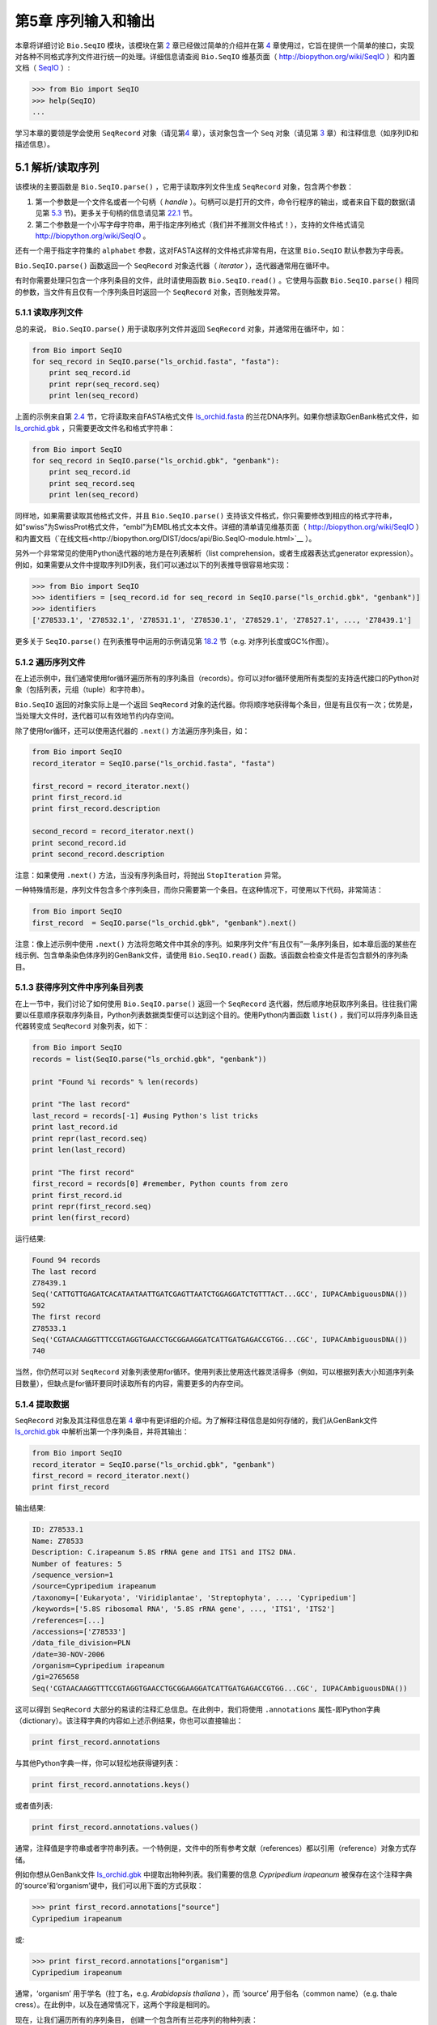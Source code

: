 ﻿第5章  序列输入和输出
================================

本章将详细讨论 ``Bio.SeqIO`` 模块，该模块在第 \ `2 <#chapter:quick-start>`__ 章已经做过简单的介绍并在第 \ `4 <#chapter:SeqRecord>`__ 章使用过，它旨在提供一个简单的接口，实现对各种不同格式序列文件进行统一的处理。详细信息请查阅 ``Bio.SeqIO`` 维基页面（ `http://biopython.org/wiki/SeqIO <http://biopython.org/wiki/SeqIO>`__ ）和内置文档（ `SeqIO <http://biopython.org/DIST/docs/api/Bio.SeqIO-module.html>`__ ）:

.. code:: verbatim

    >>> from Bio import SeqIO
    >>> help(SeqIO)
    ...

学习本章的要领是学会使用 ``SeqRecord`` 对象（请见第\ `4 <#chapter:SeqRecord>`__ 章），该对象包含一个 ``Seq`` 对象（请见第 \ `3 <#chapter:Bio.Seq>`__ 章）和注释信息（如序列ID和描述信息）。

5.1 解析/读取序列
---------------------------------

该模块的主要函数是 ``Bio.SeqIO.parse()`` ，它用于读取序列文件生成 ``SeqRecord`` 对象，包含两个参数：

#. 第一个参数是一个文件名或者一个句柄（ *handle* ）。句柄可以是打开的文件，命令行程序的输出，或者来自下载的数据(请见第 \ `5.3 <#sec:SeqIO_Online>`__ 节)。更多关于句柄的信息请见第 \ `22.1 <#sec:appendix-handles>`__ 节。
#. 第二个参数是一个小写字母字符串，用于指定序列格式（我们并不推测文件格式！），支持的文件格式请见 `http://biopython.org/wiki/SeqIO <http://biopython.org/wiki/SeqIO>`__ 。

还有一个用于指定字符集的 ``alphabet`` 参数，这对FASTA这样的文件格式非常有用，在这里 ``Bio.SeqIO`` 默认参数为字母表。

``Bio.SeqIO.parse()`` 函数返回一个 ``SeqRecord`` 对象迭代器（ *iterator* ），迭代器通常用在循环中。

有时你需要处理只包含一个序列条目的文件，此时请使用函数 ``Bio.SeqIO.read()`` 。它使用与函数 ``Bio.SeqIO.parse()`` 相同的参数，当文件有且仅有一个序列条目时返回一个 ``SeqRecord`` 对象，否则触发异常。

5.1.1 读取序列文件
~~~~~~~~~~~~~~~~~~~~~~~~~~~~~

总的来说， ``Bio.SeqIO.parse()`` 用于读取序列文件并返回 ``SeqRecord`` 对象，并通常用在循环中，如：

.. code:: verbatim

    from Bio import SeqIO
    for seq_record in SeqIO.parse("ls_orchid.fasta", "fasta"):
        print seq_record.id
        print repr(seq_record.seq)
        print len(seq_record)

上面的示例来自第 \ `2.4 <#sec:sequence-parsing>`__ 节，它将读取来自FASTA格式文件 `ls\_orchid.fasta <http://biopython.org/DIST/docs/tutorial/examples/ls_orchid.fasta>`__ 的兰花DNA序列。如果你想读取GenBank格式文件，如 `ls\_orchid.gbk <http://biopython.org/DIST/docs/tutorial/examples/ls_orchid.gbk>`__ ，只需要更改文件名和格式字符串：

.. code:: verbatim

    from Bio import SeqIO
    for seq_record in SeqIO.parse("ls_orchid.gbk", "genbank"):
        print seq_record.id
        print seq_record.seq
        print len(seq_record)

同样地，如果需要读取其他格式文件，并且 ``Bio.SeqIO.parse()`` 支持该文件格式，你只需要修改到相应的格式字符串，如“swiss”为SwissProt格式文件，“embl”为EMBL格式文本文件。详细的清单请见维基页面（ `http://biopython.org/wiki/SeqIO <http://biopython.org/wiki/SeqIO>`__ ）和内置文档（`在线文档<http://biopython.org/DIST/docs/api/Bio.SeqIO-module.html>`__ ）。

另外一个非常常见的使用Python迭代器的地方是在列表解析（list comprehension，或者生成器表达式generator expression）。例如，如果需要从文件中提取序列ID列表，我们可以通过以下的列表推导很容易地实现：

.. code:: verbatim

    >>> from Bio import SeqIO
    >>> identifiers = [seq_record.id for seq_record in SeqIO.parse("ls_orchid.gbk", "genbank")]
    >>> identifiers
    ['Z78533.1', 'Z78532.1', 'Z78531.1', 'Z78530.1', 'Z78529.1', 'Z78527.1', ..., 'Z78439.1']

更多关于 ``SeqIO.parse()`` 在列表推导中运用的示例请见第 \ `18.2 <#seq:sequence-parsing-plus-pylab>`__ 节（e.g. 对序列长度或GC%作图）。

5.1.2 遍历序列文件
~~~~~~~~~~~~~~~~~~~~~~~~~~~~~~~~~~~~~~~~~~~~~~~~~~~~

在上述示例中，我们通常使用for循环遍历所有的序列条目（records）。你可以对for循环使用所有类型的支持迭代接口的Python对象（包括列表，元组（tuple）和字符串）。

``Bio.SeqIO`` 返回的对象实际上是一个返回 ``SeqRecord`` 对象的迭代器。你将顺序地获得每个条目，但是有且仅有一次；优势是，当处理大文件时，迭代器可以有效地节约内存空间。

除了使用for循环，还可以使用迭代器的 ``.next()`` 方法遍历序列条目，如：

.. code:: verbatim

    from Bio import SeqIO
    record_iterator = SeqIO.parse("ls_orchid.fasta", "fasta")

    first_record = record_iterator.next()
    print first_record.id
    print first_record.description

    second_record = record_iterator.next()
    print second_record.id
    print second_record.description

注意：如果使用 ``.next()`` 方法，当没有序列条目时，将抛出 ``StopIteration`` 异常。

一种特殊情形是，序列文件包含多个序列条目，而你只需要第一个条目。在这种情况下，可使用以下代码，非常简洁：

.. code:: verbatim

    from Bio import SeqIO
    first_record  = SeqIO.parse("ls_orchid.gbk", "genbank").next()

注意：像上述示例中使用 ``.next()`` 方法将忽略文件中其余的序列。如果序列文件“有且仅有”一条序列条目，如本章后面的某些在线示例、包含单条染色体序列的GenBank文件，请使用 ``Bio.SeqIO.read()`` 函数。该函数会检查文件是否包含额外的序列条目。

5.1.3  获得序列文件中序列条目列表
~~~~~~~~~~~~~~~~~~~~~~~~~~~~~~~~~~~~~~~~~~~~~~~~~~~~~~~

在上一节中，我们讨论了如何使用 ``Bio.SeqIO.parse()`` 返回一个 ``SeqRecord`` 迭代器，然后顺序地获取序列条目。往往我们需要以任意顺序获取序列条目，Python列表数据类型便可以达到这个目的。使用Python内置函数 ``list()`` ，我们可以将序列条目迭代器转变成 ``SeqRecord`` 对象列表，如下：

.. code:: verbatim

    from Bio import SeqIO
    records = list(SeqIO.parse("ls_orchid.gbk", "genbank"))

    print "Found %i records" % len(records)

    print "The last record"
    last_record = records[-1] #using Python's list tricks
    print last_record.id
    print repr(last_record.seq)
    print len(last_record)

    print "The first record"
    first_record = records[0] #remember, Python counts from zero
    print first_record.id
    print repr(first_record.seq)
    print len(first_record)

运行结果:

.. code:: verbatim

    Found 94 records
    The last record
    Z78439.1
    Seq('CATTGTTGAGATCACATAATAATTGATCGAGTTAATCTGGAGGATCTGTTTACT...GCC', IUPACAmbiguousDNA())
    592
    The first record
    Z78533.1
    Seq('CGTAACAAGGTTTCCGTAGGTGAACCTGCGGAAGGATCATTGATGAGACCGTGG...CGC', IUPACAmbiguousDNA())
    740

当然，你仍然可以对 ``SeqRecord`` 对象列表使用for循环。使用列表比使用迭代器灵活得多（例如，可以根据列表大小知道序列条目数量），但缺点是for循环要同时读取所有的内容，需要更多的内存空间。

5.1.4 提取数据
~~~~~~~~~~~~~~~~~~~~~~

``SeqRecord`` 对象及其注释信息在第 \ `4 <#chapter:SeqRecord>`__ 章中有更详细的介绍。为了解释注释信息是如何存储的，我们从GenBank文件 `ls\_orchid.gbk <http://biopython.org/DIST/docs/tutorial/examples/ls_orchid.gbk>`__ 中解析出第一个序列条目，并将其输出：

.. code:: verbatim

    from Bio import SeqIO
    record_iterator = SeqIO.parse("ls_orchid.gbk", "genbank")
    first_record = record_iterator.next()
    print first_record

输出结果:

.. code:: verbatim

    ID: Z78533.1
    Name: Z78533
    Description: C.irapeanum 5.8S rRNA gene and ITS1 and ITS2 DNA.
    Number of features: 5
    /sequence_version=1
    /source=Cypripedium irapeanum
    /taxonomy=['Eukaryota', 'Viridiplantae', 'Streptophyta', ..., 'Cypripedium']
    /keywords=['5.8S ribosomal RNA', '5.8S rRNA gene', ..., 'ITS1', 'ITS2']
    /references=[...]
    /accessions=['Z78533']
    /data_file_division=PLN
    /date=30-NOV-2006
    /organism=Cypripedium irapeanum
    /gi=2765658
    Seq('CGTAACAAGGTTTCCGTAGGTGAACCTGCGGAAGGATCATTGATGAGACCGTGG...CGC', IUPACAmbiguousDNA())

这可以得到 ``SeqRecord`` 大部分的易读的注释汇总信息。在此例中，我们将使用 ``.annotations`` 属性-即Python字典（dictionary）。该注释字典的内容如上述示例结果，你也可以直接输出：

.. code:: verbatim

    print first_record.annotations

与其他Python字典一样，你可以轻松地获得键列表：

.. code:: verbatim

    print first_record.annotations.keys()

或者值列表:

.. code:: verbatim

    print first_record.annotations.values()

通常，注释值是字符串或者字符串列表。一个特例是，文件中的所有参考文献（references）都以引用（reference）对象方式存储。

例如你想从GenBank文件 `ls\_orchid.gbk <http://biopython.org/DIST/docs/tutorial/examples/ls_orchid.gbk>`__ 中提取出物种列表。我们需要的信息 *Cypripedium irapeanum* 被保存在这个注释字典的‘source’和‘organism’键中，我们可以用下面的方式获取：

.. code:: verbatim

    >>> print first_record.annotations["source"]
    Cypripedium irapeanum

或:

.. code:: verbatim

    >>> print first_record.annotations["organism"]
    Cypripedium irapeanum

通常，‘organism’ 用于学名（拉丁名，e.g. *Arabidopsis thaliana* ），而 ‘source’ 用于俗名（common name）（e.g. thale cress）。在此例中，以及在通常情况下，这两个字段是相同的。

现在，让我们遍历所有的序列条目， 创建一个包含所有兰花序列的物种列表：

.. code:: verbatim

    from Bio import SeqIO
    all_species = []
    for seq_record in SeqIO.parse("ls_orchid.gbk", "genbank"):
        all_species.append(seq_record.annotations["organism"])
    print all_species

另外一种方式是使用列表解析：

.. code:: verbatim

    from Bio import SeqIO
    all_species = [seq_record.annotations["organism"] for seq_record in \
                   SeqIO.parse("ls_orchid.gbk", "genbank")]
    print all_species

两种方式的输出结果相同：

.. code:: verbatim

    ['Cypripedium irapeanum', 'Cypripedium californicum', ..., 'Paphiopedilum barbatum']

因为GenBank文件注释是以标准方式注释，所以相当简单。

现在，假设你需要从一个FASTA文件而不是GenBank文件提取出物种列表，那么你不得不多写一些代码，用以从序列条目的描述行提取需要的数据。使用的示例FASTA文件 `ls\_orchid.fasta <http://biopython.org/DIST/docs/tutorial/examples/ls_orchid.fasta>`__ 格式如下：

.. code:: verbatim

    >gi|2765658|emb|Z78533.1|CIZ78533 C.irapeanum 5.8S rRNA gene and ITS1 and ITS2 DNA
    CGTAACAAGGTTTCCGTAGGTGAACCTGCGGAAGGATCATTGATGAGACCGTGGAATAAACGATCGAGTG
    AATCCGGAGGACCGGTGTACTCAGCTCACCGGGGGCATTGCTCCCGTGGTGACCCTGATTTGTTGTTGGG
    ...

你可以手动检查，对于每一个序列条目，物种名都是描述行的第二个单词。这意味着如果我们以空白分割序列条目的 ``.description`` ，物种名将会是第1个元素（第0个元素是序列ID），我们可以这样做：

.. code:: verbatim

    from Bio import SeqIO
    all_species = []
    for seq_record in SeqIO.parse("ls_orchid.fasta", "fasta"):
        all_species.append(seq_record.description.split()[1])
    print all_species

将得到:

.. code:: verbatim

    ['C.irapeanum', 'C.californicum', 'C.fasciculatum', 'C.margaritaceum', ..., 'P.barbatum']

使用更简洁的列表解析：

.. code:: verbatim

    from Bio import SeqIO
    all_species == [seq_record.description.split()[1] for seq_record in \
                    SeqIO.parse("ls_orchid.fasta", "fasta")]
    print all_species

通常，对FASTA描述行提取信息不是那么方便。如果你能获得对目标序列注释很好的文件格式如GenBank或者EMBL，那么这类注释信息就很容易处理。

5.2 从压缩文档读取解析序列信息
--------------------------------------------

在上一节中，我们研究了从文件中解析序列信息。除了使用文件名，你可以让 ``Bio.SeqIO`` 使用文件句柄（请见第 \ `22.1 <#sec:appendix-handles>`__ 节）。在这一节，我们将使用文件句柄从压缩文件中解析序列信息。

正如你上面看到的，我们可以使用文件名作为 ``Bio.SeqIO.read()`` 或 ``Bio.SeqIO.parse()`` 的参数 - 例如在这个例子中，我们利用生成器表达式计算GenBank文件中多条序列条目的总长：

.. code:: verbatim

    >>> from Bio import SeqIO
    >>> print sum(len(r) for r in SeqIO.parse("ls_orchid.gbk", "gb"))
    67518

此处，我们使用文件句柄，并使用 ``with`` 语句（Python 2.5及以上版本）自动关闭句柄：

.. code:: verbatim

    >>> from __future__ import with_statement #Needed on Python 2.5
    >>> from Bio import SeqIO
    >>> with open("ls_orchid.gbk") as handle:
    ...     print sum(len(r) for r in SeqIO.parse(handle, "gb"))
    67518

或者，用旧版本的方式，手动关闭句柄：

.. code:: verbatim

    >>> from Bio import SeqIO
    >>> handle = open("ls_orchid.gbk")
    >>> print sum(len(r) for r in SeqIO.parse(handle, "gb"))
    67518
    >>> handle.close()

现在，如果我们有一个gzip压缩的文件呢？这种类型的文件在Linux系统中被普遍使用。我们可以使用Python的 ``gzip`` 模块打开压缩文档以读取数据 - 返回一个句柄对象：

.. code:: verbatim

    >>> import gzip
    >>> from Bio import SeqIO
    >>> handle = gzip.open("ls_orchid.gbk.gz", "r")
    >>> print sum(len(r) for r in SeqIO.parse(handle, "gb"))
    67518
    >>> handle.close()

相同地，如果我们有一个bzip2压缩文件（遗憾的是与函数的名字是不太一致）：

.. code:: verbatim

    >>> import bz2
    >>> from Bio import SeqIO
    >>> handle = bz2.BZ2File("ls_orchid.gbk.bz2", "r")
    >>> print sum(len(r) for r in SeqIO.parse(handle, "gb"))
    67518
    >>> handle.close()

如果你在使用Python2.7及以上版本， ``with`` 也可以读取gzip和bz2文件。然而在这之前的版本中使用将中断程序(`Issue 3860 <http://bugs.python.org/issue3860>`__ ), 抛出 ``__exit__`` 缺失这类 `` 属性错误 `` （ ``AttributeError`` ）。

有一种gzip（GNU zip）变种称为BGZF（Blocked GNU Zip Format），它可以作为普通gzip文件被读取，但具有随机读取的优点，我们将在稍后的第 \ `5.4.4 <#sec:SeqIO-index-bgzf>`__ 节讨论。

5.3 解析来自网络的序列
-----------------------------------

在上一节中，我们研究了从文件（使用文件名或者文件句柄）和压缩文件（使用文件句柄）解析序列数据。这里我们将使用 ``Bio.SeqIO`` 的另一种类型句柄，网络连接，从网络下载和解析序列。

请注意，你可以一气呵成地下载序列并解析成为 ``SeqRecord`` 对象，这并不意味这是一个好主意。通常，你可能需要下载序列并存入文件以重复使用。

5.3.1 解析来自网络的GenBank序列条目
~~~~~~~~~~~~~~~~~~~~~~~~~~~~~~~~~~~~~~~~~~~

第 \ `9.6 <#sec:efetch>`__ 节将更详细地讨论Entrez EFetch接口，但是现在我们将通过它连接到NCBI，通过GI号从GenBank获得 *Opuntia* （刺梨）序列。

首先，我们只获取一条序列条目。如果你不关注注释和相关信息，下载FASTA文件是个不错的选择，因为他们相对紧凑。请记住，当你希望处理的对象包含有且仅有一条序列条目时，使用 ``Bio.SeqIO.read()`` 函数：

.. code:: verbatim

    from Bio import Entrez
    from Bio import SeqIO
    Entrez.email = "A.N.Other@example.com"
    handle = Entrez.efetch(db="nucleotide", rettype="fasta", retmode="text", id="6273291")
    seq_record = SeqIO.read(handle, "fasta")
    handle.close()
    print "%s with %i features" % (seq_record.id, len(seq_record.features))

输出结果为:

.. code:: verbatim

    gi|6273291|gb|AF191665.1|AF191665 with 0 features

NCBI也允许你获取其它格式文件，尤其是GenBank文件。直到2009年复活节，Entrez EFetch API使用“genbank”作为返回类型。然而NCBI现在坚持使用“gb” （蛋白使用“gp”）作为官方返回类型，具体描述参见`EFetch for Sequence and other Molecular Biology Databases<http://www.ncbi.nlm.nih.gov/entrez/query/static/efetchseq_help.html>`__ 。因此，Biopython1.50及以后版本的 ``Bio.SeqIO`` 中，我们支持“gb”作为“genbank”的别名。

.. code:: verbatim

    from Bio import Entrez
    from Bio import SeqIO
    Entrez.email = "A.N.Other@example.com"
    handle = Entrez.efetch(db="nucleotide", rettype="gb", retmode="text", id="6273291")
    seq_record = SeqIO.read(handle, "gb") #using "gb" as an alias for "genbank"
    handle.close()
    print "%s with %i features" % (seq_record.id, len(seq_record.features))

输出结果为：

.. code:: verbatim

    AF191665.1 with 3 features

请注意，这次我们获得3个特征。

现在，让我们获取多个序列条目。这次句柄包含多条序列条目，因此我们必须使用 ``Bio.SeqIO.parse()`` 函数：

.. code:: verbatim

    from Bio import Entrez
    from Bio import SeqIO
    Entrez.email = "A.N.Other@example.com"
    handle = Entrez.efetch(db="nucleotide", rettype="gb", retmode="text", \
                           id="6273291,6273290,6273289")
    for seq_record in SeqIO.parse(handle, "gb"):
        print seq_record.id, seq_record.description[:50] + "..."
        print "Sequence length %i," % len(seq_record),
        print "%i features," % len(seq_record.features),
        print "from: %s" % seq_record.annotations["source"]
    handle.close()

输出结果为：

.. code:: verbatim

    AF191665.1 Opuntia marenae rpl16 gene; chloroplast gene for c...
    Sequence length 902, 3 features, from: chloroplast Opuntia marenae
    AF191664.1 Opuntia clavata rpl16 gene; chloroplast gene for c...
    Sequence length 899, 3 features, from: chloroplast Grusonia clavata
    AF191663.1 Opuntia bradtiana rpl16 gene; chloroplast gene for...
    Sequence length 899, 3 features, from: chloroplast Opuntia bradtianaa

更多关于 ``Bio.Entrez`` 模块的信息请见第 \ `9 <#chapter:entrez>`__ 章，并阅读NCBI Entrez使用指南（第 \ `9.1 <#sec:entrez-guidelines>`__ 节）。

5.3.2 解析来自网络的SwissProt序列条目
~~~~~~~~~~~~~~~~~~~~~~~~~~~~~~~~~~~~~~~~~~~~~~~

现在我们使用句柄下载来自ExPASy的SwissProt文件，更深入的信息请见第 \ `10 <#chapter:swiss_prot>`__ 章。如上面提到的，当你希望处理的对象包含有且仅有一条序列条目时，使用 ``Bio.SeqIO.read()`` 函数：

.. code:: verbatim

    from Bio import ExPASy
    from Bio import SeqIO
    handle = ExPASy.get_sprot_raw("O23729")
    seq_record = SeqIO.read(handle, "swiss")
    handle.close()
    print seq_record.id
    print seq_record.name
    print seq_record.description
    print repr(seq_record.seq)
    print "Length %i" % len(seq_record)
    print seq_record.annotations["keywords"]

如果网络连接正常，你将会得到：

.. code:: verbatim

    O23729
    CHS3_BROFI
    RecName: Full=Chalcone synthase 3; EC=2.3.1.74; AltName: Full=Naringenin-chalcone synthase 3;
    Seq('MAPAMEEIRQAQRAEGPAAVLAIGTSTPPNALYQADYPDYYFRITKSEHLTELK...GAE', ProteinAlphabet())
    Length 394
    ['Acyltransferase', 'Flavonoid biosynthesis', 'Transferase']

5.4 序列文件作为字典
-----------------------------------

我们将介绍 ``Bio.SeqIO`` 模块中3个相关函数，用于随机读取多序列文件。这里需要权衡灵活性和内存使用。总之：

-   ``Bio.SeqIO.to_dict()`` 最灵活但内存占用最大 （请见第 \ `5.4.1 <#SeqIO:to_dict>`__ 节）。这基本上是一个辅助函数，用于建立Python `` 字典 `` ，每个条目以 ``SeqRecord`` 对象形式存储在内存中，允许你修改这些条目。
-   ``Bio.SeqIO.index()`` 处于中间水平，类似于只读字典，当需要时解析序列到``SeqRecord`` 对象（请见第 \ `5.4.2 <#sec:SeqIO-index>`__ 节）。
-   ``Bio.SeqIO.index_db()`` 也类似于只读字典，但是将文件中的ID和文件偏移值存储到硬盘（SQLite3数据库），这意味着它对内存需求很低（请见第 \ `5.4.3 <#sec:SeqIO-index-db>`__ 节），但会慢一点。

全面的概述请见讨论部分（第 \ `5.4.5 <#sec:SeqIO-indexing-discussion>`__ 节）。

5.4.1 序列文件作为字典-在内存中
~~~~~~~~~~~~~~~~~~~~~~~~~~~~~~~~~~~~~~~~~~~~~~~~~

我们对兰花数据文件接下来的处理将用于展示如何对他们建立索引，以及使用Python的 ``dictionary``  数量类型（与Perl中hash类似）以类似于数据库的方式读取数据。这常用于从中等大小的文件中读取某些特定元素，形成一个很好的快速数据库。如果处理较大的文件，内存将是个问题，请见下面第 \ `5.4.2 <#sec:SeqIO-index>`__ 节。

你可以使用 ``Bio.SeqIO.to_dict()`` 函数创建一个 ``SeqRecord`` 字典（在内存中）。默认会使用每条序列条目的ID（i.e.  ``.id`` 属性）作为键。让我们用GenBank文件试一试：

.. code:: verbatim

    >>> from Bio import SeqIO
    >>> orchid_dict = SeqIO.to_dict(SeqIO.parse("ls_orchid.gbk", "genbank"))

``Bio.SeqIO.to_dict()`` 仅需一个参数，即能够得到 ``SeqRecord`` 对象的列表或生成器，这里我们使用 ``SeqIO.parse`` 函数输出。顾名思义， ``Bio.SeqIO.to_dict()`` 返回一个Python字典。

因为变量 ``orchid_dict``  是一个普通的Python字典，我们可以查看所有的键：

.. code:: verbatim

    >>> len(orchid_dict)
    94

.. code:: verbatim

    >>> print orchid_dict.keys()
    ['Z78484.1', 'Z78464.1', 'Z78455.1', 'Z78442.1', 'Z78532.1', 'Z78453.1', ..., 'Z78471.1']

如果你确实需要，你甚至可以一次性查看所有的序列条目：

.. code:: verbatim

    >>> orchid_dict.values() #lots of output!
    ...

我们可以通过键读取单个 ``SeqRecord``  对象并操作改对象：

.. code:: verbatim

    >>> seq_record = orchid_dict["Z78475.1"]
    >>> print seq_record.description
    P.supardii 5.8S rRNA gene and ITS1 and ITS2 DNA.
    >>> print repr(seq_record.seq)
    Seq('CGTAACAAGGTTTCCGTAGGTGAACCTGCGGAAGGATCATTGTTGAGATCACAT...GGT', IUPACAmbiguousDNA())

因此，可以用我们的GenBank序列条目轻松地在内存中创建一个数据库（in memory “database”）。接下来我们将尝试使用FASTA文件。

值得注意的是，对有Python使用经验的人来说，可以轻松地创建一个类似的字典。然而，典型的字典构建方法不能很好地处理重复键的情况。使用 ``Bio.SeqIO.to_dict()`` 函数将明确检查重复键，如果发现任何重复键将引发异常并退出。

5.4.1.1 指定字典键
^^^^^^^^^^^^^^^^^^^^^^^^^^^^^^^^^^^^^^^

使用上述相同的代码，仅将文件改为FASTA文件：

.. code:: verbatim

    from Bio import SeqIO
    orchid_dict = SeqIO.to_dict(SeqIO.parse("ls_orchid.fasta", "fasta"))
    print orchid_dict.keys()

这次键为：

.. code:: verbatim

    ['gi|2765596|emb|Z78471.1|PDZ78471', 'gi|2765646|emb|Z78521.1|CCZ78521', ...
     ..., 'gi|2765613|emb|Z78488.1|PTZ78488', 'gi|2765583|emb|Z78458.1|PHZ78458']

这结果是之前在第 \ `2.4.1 <#sec:fasta-parsing>`__ 节中我们解析的FASTA文件结果。如果你需要别的作为键，如登录号（Accession Number），可使用 ``SeqIO.to_dict()`` 的可选参数 ``key_function`` ，它允许你根据你的序列条目特点，自定义字典键。

首先，你必须写一个函数，当使用 ``SeqRecord`` 对象作为参数时，可以返回你需要的键（字符串）。通常，函数的细节依赖于你要处理的序列条目的特点。但是对于我们的兰花数据，我们只需要使用“管道”符号（|）切分ID并返回第四个条目（第三个元素）：

.. code:: verbatim

    def get_accession(record):
        """"Given a SeqRecord, return the accession number as a string.
      
        e.g. "gi|2765613|emb|Z78488.1|PTZ78488" -> "Z78488.1"
        """
        parts = record.id.split("|")
        assert len(parts) == 5 and parts[0] == "gi" and parts[2] == "emb"
        return parts[3]

然后我们可以将此函数赋与 ``SeqIO.to_dict()`` 函数用于构建字典：

.. code:: verbatim

    from Bio import SeqIO
    orchid_dict = SeqIO.to_dict(SeqIO.parse("ls_orchid.fasta", "fasta"), key_function=get_accession)
    print orchid_dict.keys()

最终可到到新的字典键：

.. code:: verbatim

    >>> print orchid_dict.keys()
    ['Z78484.1', 'Z78464.1', 'Z78455.1', 'Z78442.1', 'Z78532.1', 'Z78453.1', ..., 'Z78471.1']

不是太困难！

5.4.1.2 使用SEGUID校验和对字典建立索引
^^^^^^^^^^^^^^^^^^^^^^^^^^^^^^^^^^^^^^^^^^^^^^^^^^^^^^^^

为了介绍另外一个 ``SeqRecord`` 对象字典的示例，我们将使用SEGUID校验和函数。这是一个相对较新的校验和，冲突非常罕见（i.e. 两条不同序列具有相同的校验和），相对CRC64校验和有所提升。

让我们再一次处理兰花GenBank文件：

.. code:: verbatim

    from Bio import SeqIO
    from Bio.SeqUtils.CheckSum import seguid
    for record in SeqIO.parse("ls_orchid.gbk", "genbank"):
        print record.id, seguid(record.seq)

将得到：

.. code:: verbatim

    Z78533.1 JUEoWn6DPhgZ9nAyowsgtoD9TTo
    Z78532.1 MN/s0q9zDoCVEEc+k/IFwCNF2pY
    ...
    Z78439.1 H+JfaShya/4yyAj7IbMqgNkxdxQ

现在，再次调用 ``Bio.SeqIO.to_dict()`` 函数 ``key_function`` 参数， ``key_function`` 参数需要一个函数将 ``SeqRecord`` 转变为字符串。我们不能直接使用`seguid() `` 函数，因为它需要 ``Seq`` 对象（或字符串）作为参数。不过，我们可以使用Python的 ``lambda`` 特性创建一个一次性（“one off”）函数，然后传递给 ``Bio.SeqIO.to_dict()`` ：

.. code:: verbatim

    >>> from Bio import SeqIO
    >>> from Bio.SeqUtils.CheckSum import seguid
    >>> seguid_dict = SeqIO.to_dict(SeqIO.parse("ls_orchid.gbk", "genbank"),
    ...                             lambda rec : seguid(rec.seq))
    >>> record = seguid_dict["MN/s0q9zDoCVEEc+k/IFwCNF2pY"]
    >>> print record.id
    Z78532.1
    >>> print record.description
    C.californicum 5.8S rRNA gene and ITS1 and ITS2 DNA.

将会返回文件中第二个序列条目 ``Z78532.1`` 。

5.4.2 序列文件作为字典 - 索引文件
~~~~~~~~~~~~~~~~~~~~~~~~~~~~~~~~~~~~~~~~~~~~~~~~~~~~~

之前众多示例试图解释的是使用 ``Bio.SeqIO.to_dict()`` 的灵活性。然而，因为它将所有的信息都存储在内存中，你能处理的文件大小受限于电脑的RAM。通常，这仅能处理一些小文件或中等大小文件。

对于更大的文件，应该考虑使用 ``Bio.SeqIO.index()`` ，工作原理上略有不同。尽管仍然是返回一个类似于字典的对象，它并不将所有的信息存储在内存中。相反，它仅仅记录每条序列条目在文件中的位置 - 当你需要读取某条特定序列条目时，它才进行解析。

让我们使用之前相同的GenBank文件作为示例：

.. code:: verbatim

    >>> from Bio import SeqIO
    >>> orchid_dict = SeqIO.index("ls_orchid.gbk", "genbank")
    >>> len(orchid_dict)
    94

.. code:: verbatim

    >>> orchid_dict.keys()
    ['Z78484.1', 'Z78464.1', 'Z78455.1', 'Z78442.1', 'Z78532.1', 'Z78453.1', ..., 'Z78471.1']

.. code:: verbatim

    >>> seq_record = orchid_dict["Z78475.1"]
    >>> print seq_record.description
    P.supardii 5.8S rRNA gene and ITS1 and ITS2 DNA.
    >>> seq_record.seq
    Seq('CGTAACAAGGTTTCCGTAGGTGAACCTGCGGAAGGATCATTGTTGAGATCACAT...GGT', IUPACAmbiguousDNA())

注意： ``Bio.SeqIO.index()`` 不接受句柄参数，仅仅接受文件名。这有充分的理由，但是过于技术性。第二个参数是文件格式（与其它 ``Bio.SeqIO`` 函数一样的小写字符串）。你可以使用许多其他的简单的文件格式，包括FASTA和FASTQ文件（示例参见第 \ `18.1.11 <#sec:fastq-indexing>`__ 节），但不支持比对文件格式，如PHYLIP或Clustal。最后有个可选参数，你可以指定字符集或者键函数。

下面是使用FASTA文件做的相同的示例 - 仅改变了文件名和格式：

.. code:: verbatim

    >>> from Bio import SeqIO
    >>> orchid_dict = SeqIO.index("ls_orchid.fasta", "fasta")
    >>> len(orchid_dict)
    94
    >>> orchid_dict.keys()
    ['gi|2765596|emb|Z78471.1|PDZ78471', 'gi|2765646|emb|Z78521.1|CCZ78521', ...
     ..., 'gi|2765613|emb|Z78488.1|PTZ78488', 'gi|2765583|emb|Z78458.1|PHZ78458']

5.4.2.1 指定字典键
^^^^^^^^^^^^^^^^^^^^^^^^^^^^^^^^^^^^^^^

如果想使用与之前一样的键，像第 \ `5.4.1.1 <#seq:seqio-todict-functionkey>`__ 节 ``Bio.SeqIO.to_dict()`` 示例，你需要写一个小函数，从FASTA ID（字符串）中匹配你想要的键：

.. code:: verbatim

    def get_acc(identifier):
        """"Given a SeqRecord identifier string, return the accession number as a string.
      
        e.g. "gi|2765613|emb|Z78488.1|PTZ78488" -> "Z78488.1"
        """
        parts = identifier.split("|")
        assert len(parts) == 5 and parts[0] == "gi" and parts[2] == "emb"
        return parts[3]

然后我们将此函数赋与 ``Bio.SeqIO.index()`` 函数用于构建字典：

.. code:: verbatim

    >>> from Bio import SeqIO
    >>> orchid_dict = SeqIO.index("ls_orchid.fasta", "fasta", key_function=get_acc)
    >>> print orchid_dict.keys()
    ['Z78484.1', 'Z78464.1', 'Z78455.1', 'Z78442.1', 'Z78532.1', 'Z78453.1', ..., 'Z78471.1']

当你知道怎样实现就变得很简单了。

5.4.2.2 获取序列条目原始数据
^^^^^^^^^^^^^^^^^^^^^^^^^^^^^^^^^^^^^^^^^^

来自 ``Bio.SeqIO.index()`` 的字典样对象以 ``SeqRecord`` 对象形式返回序列条目。但是，有时候从文件中直接获取原始数据非常有用。对于此种情况，使用 ``get_raw()`` 方法，它仅需要一个参数（序列ID），然后返回一个字符串（提取自文件的未处理数据）。

一个重要的例子就是从大文件中提取出一个序列子集，特别是当 ``Bio.SeqIO.write()`` 还不支持这种输出格式（e.g. SwissProt文件格式的文本文件 ） 或者需要完整地保留源文件（Biopython的GenBank和EMBL格式输出并不会保留每一点注释信息）。

假如你已经从UniProt FTP站点下载了整个数据库的SwissPort格式文本文件（ `ftp://ftp.uniprot.org/pub/databases/uniprot/current_release/knowledgebase/complete/uniprot_sprot.dat.gz <ftp://ftp.uniprot.org/pub/databases/uniprot/current_release/knowledgebase/complete/uniprot_sprot.dat.gz>`__ ），并也已经解压为文件 ``uniprot_sprot.dat`` ，你需要从中提取一部分序列条目：

.. code:: verbatim

    >>> from Bio import SeqIO
    >>> uniprot = SeqIO.index("uniprot_sprot.dat", "swiss")
    >>> handle = open("selected.dat", "w")
    >>> for acc in ["P33487", "P19801", "P13689", "Q8JZQ5", "Q9TRC7"]:
    ...     handle.write(uniprot.get_raw(acc))
    >>> handle.close()

在第 \ `18.1.5 <#sec:SeqIO-sort>`__ 节有更多关于使用 ``SeqIO.index()`` 函数对大文件序列排序的示例（不需要一次加载所有信息到内存）。

5.4.3 序列文件作为字典 - 数据库索引文件
~~~~~~~~~~~~~~~~~~~~~~~~~~~~~~~~~~~~~~~~~~~~~~~~~~~~~~~~~~~~~~

Biopython 1.57引入一个替代的函数， ``Bio.SeqIO.index_db()`` 。由于它将序列信息以文件方式存储在硬盘上（使用SQLite3数据库）而不是内存中，因此它可以处理超大文件。同时，你可以同时对多个文件建立索引（前提是所有序列条目的ID是唯一的）。

``Bio.SeqIO.index()`` 函数有三个参数：

-  索引文件名，我们建议使用以 ``.idx`` 结尾的字符，改索引文件实质上是SQLite3数据库；
-  要建立索引的文件列表（或者单个文件名）；
-  文件格式（与 ``SeqIO`` 模块中其它函数一样的小写字符串）。

将以NCBI FTP站点 `ftp://ftp.ncbi.nih.gov/genbank/ <ftp://ftp.ncbi.nih.gov/genbank/>`__ 的GenBank文本文件为例，这些文件为gzip压缩文件。对于GenBank版本182，病毒序列共包含16个文件， ``gbvrl1.seq``  -  ``gbvrl16.seq`` ，共包含约一百万条序列条目。对这些文件，你可以像这样建立索引：

.. code:: verbatim

    >>> from Bio import SeqIO
    >>> files = ["gbvrl%i.seq" % (i+1) for i in range(16)]
    >>> gb_vrl = SeqIO.index_db("gbvrl.idx", files, "genbank")
    >>> print "%i sequences indexed" % len(gb_vrl)
    958086 sequences indexed

在我个人电脑上，运行大约需要2分钟。如果你重新运行，索引文件（这里为 ``gbvrl.idx`` ）将在不到一秒的时间内加载。你可以将这个索引作为一个只读的Python字典，并不需要去担心序列来自哪个文件，e.g.:

.. code:: verbatim

    >>> print gb_vrl["GQ333173.1"].description
    HIV-1 isolate F12279A1 from Uganda gag protein (gag) gene, partial cds.

5.4.3.1 获取序列条目原始数据
^^^^^^^^^^^^^^^^^^^^^^^^^^^^^^^^^^^^^^^^^^

与第 \ `5.4.2.2 <#sec:seqio-index-getraw>`__ 节讨论的 ``Bio.SeqIO.index()`` 函数一样，该字典样对象同样允许你获取每个序列条目的原始文件：

.. code:: verbatim

    >>> print gb_vrl.get_raw("GQ333173.1")
    LOCUS       GQ333173                 459 bp    DNA     linear   VRL 21-OCT-2009
    DEFINITION  HIV-1 isolate F12279A1 from Uganda gag protein (gag) gene, partial
                cds.
    ACCESSION   GQ333173
    ...
    //

5.4.4 对压缩文件建立索引
~~~~~~~~~~~~~~~~~~~~~~~~~~~~~~~~

经常你要建立索引的文件可能非常大，因此你想对它进行压缩。不幸的是，对常规的文件格式如gzip和bzip2高效的随机读取通常很困难。在这种情况下，BGZF (Blocked GNU Zip Format)非常有用。它是gzip变体（也可以使用标准的gzip工具解压），因BAM文件格式得到推广，`samtools <http://samtools.sourceforge.net/>`__ 和`tabix <http://samtools.sourceforge.net/tabix.shtml>`__ ；

你可以使用samtools的命令行工具 ``bgzip`` 创建BGZF格式压缩文件。在我们的示例中，使用文件扩展名 `` *.bgz `` ，以区分于普通的压缩文件（命名为 `` *.gz `` ）。你也可以在Python中使用 ``Bio.bgzf`` 模块读写BGZF文件。

``Bio.SeqIO.index()`` 和 ``Bio.SeqIO.index_db()`` 函数均可以用于BGZF压缩文件。例如，如果使用过未压缩的GenBank文件：

.. code:: verbatim

    >>> from Bio import SeqIO
    >>> orchid_dict = SeqIO.index("ls_orchid.gbk", "genbank")
    >>> len(orchid_dict)
    94

你可以使用如下的命令行命令压缩该文件（同时保留源文件） - 不需要担心，压缩文件和别的示例及已经包含：

.. code:: verbatim

    $ bgzip -c ls_orchid.gbk > ls_orchid.gbk.bgz

你可以用相同的方式使用压缩文件：

.. code:: verbatim

    >>> from Bio import SeqIO
    >>> orchid_dict = SeqIO.index("ls_orchid.gbk.bgz", "genbank")
    >>> len(orchid_dict)
    94

或：

.. code:: verbatim

    >>> from Bio import SeqIO
    >>> orchid_dict = SeqIO.index_db("ls_orchid.gbk.bgz.idx", "ls_orchid.gbk.bgz", "genbank")
    >>> len(orchid_dict)
    94

`SeqIO `` 建立索引时自动检测是否为BGZF压缩格式。注意：压缩文件和未压缩文件不能使用相同的索引文件。

5.4.5 讨论
~~~~~~~~~~~~~~~~~

这些方法你该使用哪种及其原因，取决于你要做什么（以及你要处理的数据有多大）。然而，通常 ``Bio.SeqIO.index()`` 是个不错的选择。如果你正在处理上百万条序列条目，多个文件，或者重复性分析，那么看看 ``Bio.SeqIO.index_db()`` 。

选择 ``Bio.SeqIO.to_dict()`` 而不选择 ``Bio.SeqIO.index()`` 或 ``Bio.SeqIO.index_db()`` 的原因主要是它的灵活性，尽管会占用更多内存。存储 ``SeqRecord`` 对象到内存的优势在于可以随意被改变，添加或者删除。除了高内存消耗这个缺点外，建立索引也可能花费更长的时间，因为所有的条目都需要被完全解析。

``Bio.SeqIO.index()`` 和 ``Bio.SeqIO.index_db()`` 都是在需要时才解析序列条目。当建立索引时，他们扫描文件，寻找每个序列条目的起始，并做尽可能少的工作提取出ID信息。

选择 ``Bio.SeqIO.index()`` 而不选择 ``Bio.SeqIO.index_db()`` 的原因包括以下：

-  建立索引更快（需要注意的是简单文件格式）
-  读取 ``SeqRecord`` 对象稍快（但是这种差异只有在解析简单格式文件是才可见）
-  可以使用不可变的Python对象作为字典键而不仅仅是字符串（e.g. 如字符串元组、不可变容器（frozen set））
-  如果被建立索引的序列文件改变，不需要担心索引数据库过期。

选择 ``Bio.SeqIO.index_db()`` 而不选择 ``Bio.SeqIO.index()`` 的原因包括以下：

-  没有内存限制 - 这对通常多达10亿的二代测序文件来说非常重要，如果使用 ``Bio.SeqIO.index()`` 可能需要超过4G的RAM和64位Python
-  索引数据量保存在硬盘上，可重复使用。尽管建立索引数据库需要花费更多的时间，但是从长远看来。如果你有个脚本重新运行这个相同的数据库，可以节约时间
-  可以同时对多个文件建立索引
-  `get_raw() `` 方法可以快得多，因为对于大多数文件格式只需要存储序列条目的长度和偏移量（offset）

5.5 写入序列文件
---------------------------

我们已经讨论了使用 ``Bio.SeqIO.parse()`` 输入序列（读取文件），现在我们将研究使用 ``Bio.SeqIO.write()`` 输出序列（写入文件）。该函数需要三个参数：某些 ``SeqRecord`` 对象，要写入的句柄或文件名，和序列格式。

我们先用硬编码方式（手动创建而不是从文件中加载）创建一个些新的 ``SeqRecord`` 对象，示例如下：

.. code:: verbatim

    from Bio.Seq import Seq
    from Bio.SeqRecord import SeqRecord
    from Bio.Alphabet import generic_protein

    rec1 = SeqRecord(Seq("MMYQQGCFAGGTVLRLAKDLAENNRGARVLVVCSEITAVTFRGPSETHLDSMVGQALFGD" \
                        +"GAGAVIVGSDPDLSVERPLYELVWTGATLLPDSEGAIDGHLREVGLTFHLLKDVPGLISK" \
                        +"NIEKSLKEAFTPLGISDWNSTFWIAHPGGPAILDQVEAKLGLKEEKMRATREVLSEYGNM" \
                        +"SSAC", generic_protein),
                     id="gi|14150838|gb|AAK54648.1|AF376133_1",
                     description="chalcone synthase [Cucumis sativus]")

    rec2 = SeqRecord(Seq("YPDYYFRITNREHKAELKEKFQRMCDKSMIKKRYMYLTEEILKENPSMCEYMAPSLDARQ" \
                        +"DMVVVEIPKLGKEAAVKAIKEWGQ", generic_protein),
                     id="gi|13919613|gb|AAK33142.1|",
                     description="chalcone synthase [Fragaria vesca subsp. bracteata]")

    rec3 = SeqRecord(Seq("MVTVEEFRRAQCAEGPATVMAIGTATPSNCVDQSTYPDYYFRITNSEHKVELKEKFKRMC" \
                        +"EKSMIKKRYMHLTEEILKENPNICAYMAPSLDARQDIVVVEVPKLGKEAAQKAIKEWGQP" \
                        +"KSKITHLVFCTTSGVDMPGCDYQLTKLLGLRPSVKRFMMYQQGCFAGGTVLRMAKDLAEN" \
                        +"NKGARVLVVCSEITAVTFRGPNDTHLDSLVGQALFGDGAAAVIIGSDPIPEVERPLFELV" \
                        +"SAAQTLLPDSEGAIDGHLREVGLTFHLLKDVPGLISKNIEKSLVEAFQPLGISDWNSLFW" \
                        +"IAHPGGPAILDQVELKLGLKQEKLKATRKVLSNYGNMSSACVLFILDEMRKASAKEGLGT" \
                        +"TGEGLEWGVLFGFGPGLTVETVVLHSVAT", generic_protein),
                     id="gi|13925890|gb|AAK49457.1|",
                     description="chalcone synthase [Nicotiana tabacum]")
                   
    my_records = [rec1, rec2, rec3]

现在我们得到一个 ``SeqRecord`` 对象列表，将它写入一个FASTA格式文件：

.. code:: verbatim

    from Bio import SeqIO
    SeqIO.write(my_records, "my_example.faa", "fasta")

如果用你喜欢的文本编辑软件打开，可得到：

.. code:: verbatim

    >gi|14150838|gb|AAK54648.1|AF376133_1 chalcone synthase [Cucumis sativus]
    MMYQQGCFAGGTVLRLAKDLAENNRGARVLVVCSEITAVTFRGPSETHLDSMVGQALFGD
    GAGAVIVGSDPDLSVERPLYELVWTGATLLPDSEGAIDGHLREVGLTFHLLKDVPGLISK
    NIEKSLKEAFTPLGISDWNSTFWIAHPGGPAILDQVEAKLGLKEEKMRATREVLSEYGNM
    SSAC
    >gi|13919613|gb|AAK33142.1| chalcone synthase [Fragaria vesca subsp. bracteata]
    YPDYYFRITNREHKAELKEKFQRMCDKSMIKKRYMYLTEEILKENPSMCEYMAPSLDARQ
    DMVVVEIPKLGKEAAVKAIKEWGQ
    >gi|13925890|gb|AAK49457.1| chalcone synthase [Nicotiana tabacum]
    MVTVEEFRRAQCAEGPATVMAIGTATPSNCVDQSTYPDYYFRITNSEHKVELKEKFKRMC
    EKSMIKKRYMHLTEEILKENPNICAYMAPSLDARQDIVVVEVPKLGKEAAQKAIKEWGQP
    KSKITHLVFCTTSGVDMPGCDYQLTKLLGLRPSVKRFMMYQQGCFAGGTVLRMAKDLAEN
    NKGARVLVVCSEITAVTFRGPNDTHLDSLVGQALFGDGAAAVIIGSDPIPEVERPLFELV
    SAAQTLLPDSEGAIDGHLREVGLTFHLLKDVPGLISKNIEKSLVEAFQPLGISDWNSLFW
    IAHPGGPAILDQVELKLGLKQEKLKATRKVLSNYGNMSSACVLFILDEMRKASAKEGLGT
    TGEGLEWGVLFGFGPGLTVETVVLHSVAT

怎样才能知道 ``Bio.SeqIO.write()`` 函数写入了多少条序列条目到句柄呢？如果你的序列条目保存在一个列表中，只需要使用 ``len(my_records)`` ，但是你不能对来自生成器/迭代器的序列条目。 ``Bio.SeqIO.write()`` 函数本身就返回写入文件的 ``SeqRecord`` 对象个数。

* 注意 - 如果你 ``Bio.SeqIO.write()`` 函数要写入的文件已经存在，旧文件将会被覆写，并且不会得到任何警告信息。

5.5.1 可逆读写（Round trips）
~~~~~~~~~~~~~~~~~~

某些人需要他们的解析器是“可逆”的，即当你读入某个文件后和可以按原样写回。这需要解析器提取足够多的信息用于 * 精确 * 还原原始文件， ``Bio.SeqIO`` 不打算这么做。

一个简单的例子是，FASTA文件中，允许序列以任意字符数换行。解析以下两条序列得到一个相同的 ``SeqRecord`` 对象，这两条序列仅在换行上不同：

.. code:: verbatim

    >YAL068C-7235.2170 Putative promoter sequence
    TACGAGAATAATTTCTCATCATCCAGCTTTAACACAAAATTCGCACAGTTTTCGTTAAGA
    GAACTTAACATTTTCTTATGACGTAAATGAAGTTTATATATAAATTTCCTTTTTATTGGA

    >YAL068C-7235.2170 Putative promoter sequence
    TACGAGAATAATTTCTCATCATCCAGCTTTAACACAAAATTCGCA
    CAGTTTTCGTTAAGAGAACTTAACATTTTCTTATGACGTAAATGA
    AGTTTATATATAAATTTCCTTTTTATTGGA

为了创建一个可逆读写的FASTA解析器，需要记录序列换行发生的位置，而这些额外的信息通常毫无意义。因此，Biopython在输出时使用默认的60字符换行。空白字符在许多其他文件格式中运用也存在相同的问题。另外一个问题是，在某些情况下，Biopython并不能保存每一点注释信息（e.g. GenBank和EMBL）。

少数时候，重要的是保留原来的布局（这可能有点怪异），第 \ `5.4.2.2 <#sec:seqio-index-getraw>`__ 节关于 ``Bio.SeqIO.index()`` 字典样对象的 ``get_raw()`` 方法提供了可能的解决方案。

5.5.2 序列格式间的转换
~~~~~~~~~~~~~~~~~~~~~~~~~~~~~~~~~~~~~~~~~~~~~~~

在之前的例子中我们使用 ``SeqRecord`` 对象列表作为 ``Bio.SeqIO.write()`` 函数的输入，但是它也接受如来自于 ``Bio.SeqIO.parse()`` 的 ``SeqRecord`` 迭代器 - 这允许我们通过结合使用这两个函数实现文件转换。

在这个例子中，我们将读取GenBank格式文件 `ls\_orchid.gbk <http://biopython.org/DIST/docs/tutorial/examples/ls_orchid.gbk>`__ ，然后输出为FASTA格式文件：

.. code:: verbatim

    from Bio import SeqIO
    records = SeqIO.parse("ls_orchid.gbk", "genbank")
    count = SeqIO.write(records, "my_example.fasta", "fasta")
    print "Converted %i records" % count

这仍然有点复杂，因为文件格式转换是比较常见的任务，有一个辅助函数可以替代上述代码：

.. code:: verbatim

    from Bio import SeqIO
    count = SeqIO.convert("ls_orchid.gbk", "genbank", "my_example.fasta", "fasta")
    print "Converted %i records" % count

``Bio.SeqIO.convert()`` 函数可以使用句柄或文件名。然而需要注意的是，如果输出文件已存在，将覆写该文件。想了解更多信息，请使用内置帮助文档：

.. code:: verbatim

    >>> from Bio import SeqIO
    >>> help(SeqIO.convert)
    ...

原理上讲，只需要改变文件名和格式字符串，该代码即可实现Biopython支持的文件格式间的转换。然而，写入某种格式时需要某些特定的信息（e.g. 质量值），而其他格式文件不包含此信息。例如，你可以将FASTQ转化为FASTA文件，却不能进行逆操作。不同FASTQ格式间的相互转变请见cookbook章第 \ `18.1.9 <#sec:SeqIO-fastq-conversion>`__ 节和第 \ `18.1.10 <#sec:SeqIO-fasta-qual-conversion>`__ 节。

最后，使用 ``Bio.SeqIO.convert()`` 函数额外的好处是更快，（最大的好处是代码会更短）原因是该转换函数可以利用几个文件格式特殊的优化条件和技巧。

5.5.3 转化序列到反向互补序列
~~~~~~~~~~~~~~~~~~~~~~~~~~~~~~~~~~~~~~~~~~~~~~~~~~~~~~~~~~~~~~~~~~

假设你有一个核苷酸序列文件，需要转换成一个包含其反向互补的文件。这时，需要做些工作，将从文件得到的 ``SeqRecord`` 对象转化为适合存储到输出文件的信息。

首先，我们将使用 ``Bio.SeqIO.parse()`` 加载文件中的核酸序列，然后使用 ``Seq`` 对象的内置方法 ``.reverse_complement()`` 输出其反向互补序列（请见第 \ `3.7 <#sec:seq-reverse-complement>`__ 节）。

.. code:: verbatim

    >>> from Bio import SeqIO
    >>> for record in SeqIO.parse("ls_orchid.gbk", "genbank"):
    ...     print record.id
    ...     print record.seq.reverse_complement()

现在，如果我们想保存这些反向互补序列到某个文件，需要创建 ``SeqRecord`` 对象。我们可以使用 ``SeqRecord`` 对象的内置方法 ``.reverse_complement()`` （请见第 \ `4.8 <#sec:SeqRecord-reverse-complement>`__ 节），但是我们必须决定新的序列条目怎么命名。

这是一个绝好的展示列表解析效率地方，列表解析通过在内存中创建一个列表实现：

.. code:: verbatim

    >>> from Bio import SeqIO
    >>> records = [rec.reverse_complement(id="rc_"+rec.id, description = "reverse complement") \
    ...            for rec in SeqIO.parse("ls_orchid.fasta", "fasta")]
    >>> len(records)

这时就用到了列表解析的绝妙之处，在其中添加一个条件语句：

.. code:: verbatim

    >>> records = [rec.reverse_complement(id="rc_"+rec.id, description = "reverse complement") \
    ...            for rec in SeqIO.parse("ls_orchid.fasta", "fasta") if len(rec)<700]
    >>> len(records)
    18

这将在内存中创建一个序列小于700bp的反向互补序列列表。我们可以以相同的方式使用生成器表达式 - 但是更有优势的是，它不需要同时在内存中创建所有序列条目的列表：

.. code:: verbatim

    >>> records = (rec.reverse_complement(id="rc_"+rec.id, description = "reverse complement") \
    ...           for rec in SeqIO.parse("ls_orchid.fasta", "fasta") if len(rec)<700)

完整的示例如下：

.. code:: verbatim

    >>> from Bio import SeqIO
    >>> records = (rec.reverse_complement(id="rc_"+rec.id, description = "reverse complement") \
    ...            for rec in SeqIO.parse("ls_orchid.fasta", "fasta") if len(rec)<700)
    >>> SeqIO.write(records, "rev_comp.fasta", "fasta")
    18

在第 \ `18.1.3 <#sec:SeqIO-translate>`__ 节有一个相关的示例，将FASTA文件中核酸序列翻译为氨基酸。

5.5.4 获得格式化为字符串的 ``SeqRecord`` 对象
~~~~~~~~~~~~~~~~~~~~~~~~~~~~~~~~~~~~~~~~~~~~~~~~~~~~~~~~~~

有时你不需要将序列条目写入文件或者句柄，而是想获得包含特定格式序列条目的字符串。 ``Bio.SeqIO`` 接口基于句柄，但是Python有一个有用的内置模块，提供基于字符串的句柄。

举个例子来说明如果使用这个功能，我们先从兰花GenBank文件加载一系列 ``SeqRecord`` 对象，然后创建一个包含FASTA格式序列条目的字符串：

.. code:: verbatim

    from Bio import SeqIO
    from StringIO import StringIO
    records = SeqIO.parse("ls_orchid.gbk", "genbank")
    out_handle = StringIO()
    SeqIO.write(records, out_handle, "fasta")
    fasta_data = out_handle.getvalue()
    print fasta_data

当你第一次看到，会觉得这并不够简单明了。在特殊情况下，你希望得到一个只包含特定格式的单条序列条目的字符串，可以使用 ``SeqRecord`` 类的 ``format()`` （请见第 \ `4.5 <#sec:SeqRecord-format>`__ 节）。

注意：尽管我们不鼓励这么做，你可以使用 ``format()`` 方法写入文件，示例如下：

.. code:: verbatim

    from Bio import SeqIO
    out_handle = open("ls_orchid_long.tab", "w")
    for record in SeqIO.parse("ls_orchid.gbk", "genbank"):
        if len(record) > 100:
            out_handle.write(record.format("tab"))
    out_handle.close()

这类代码可以处理顺序文件格式如FASTA或者此处使用的简单的制表符分割文件，但不能处理更复杂的或是交错式文件格式。这就是为什么我们仍然强调使用 ``Bio.SeqIO.write()`` 的原因，如下面的示例：

.. code:: verbatim

    from Bio import SeqIO
    records = (rec for rec in SeqIO.parse("ls_orchid.gbk", "genbank") if len(rec) > 100)
    SeqIO.write(records, "ls_orchid.tab", "tab")

同时 ，单次调用 ``SeqIO.write(...)`` 也比多次调用 ``SeqRecord.format(...)`` 方法更快。
